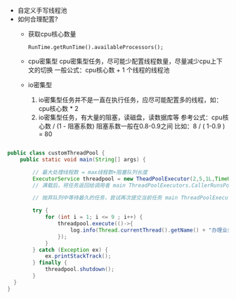 #+STARTUP: overview indent
#+HTML_HEAD: <link href="style.css" rel="stylesheet" type="text/css" />
#+LANGUAGE: zh-CN

- 自定义手写线程池
- 如何合理配置?
  - 获取cpu核心数量
  #+BEGIN_SRC
    RunTime.getRunTime().availableProcessors();
  #+END_SRC
  - cpu密集型
    cpu密集型任务，尽可能少配置线程数量，尽量减少cpu上下文的切换
    一般公式：cpu核心数 + 1 个线程的线程池
  - io密集型
    1. io密集型任务并不是一直在执行任务，应尽可能配置多的线程，如：cpu核心数 * 2
    2. io密集型任务，有大量的阻塞，读磁盘，读数据库等
       参考公式：cpu核心数 / (1 - 阻塞系数) 阻塞系数一般在0.8-0.9之间
       比如：8 / ( 1-0.9 ) = 80

#+BEGIN_SRC java

public class customThreadPool {
    public static void main(String[] args) {

        // 最大处理线程数 = max线程数+阻塞队列长度
        ExecutorService threadpool = new TheadPoolExecutor(2,5,1L,TimeUnit.SECONDS,new LinkedBlockingQueue<Runnable>(3),Executos.defaultThreadFactory(),new ThreadPoolExecutors.AbortPolicy());
        // 满载后，将任务返回给调用者 main ThreadPoolExecutors.CallerRunsPolicy()

        // 抛弃队列中等待最久的任务，尝试再次提交当前任务 main ThreadPoolExecutors.discardOldestPolicy();

        try {
            for (int i = 1; i <= 9 ; i++) {
                threadpool.execute(()->{
                    log.info(Thread.currentThread().getName() + "办理业务");
                });
            }
        } catch (Exception ex) {
            ex.printStackTrack();
        } finally {
            threadpool.shutdown();
        }
  }
}

#+END_SRC
